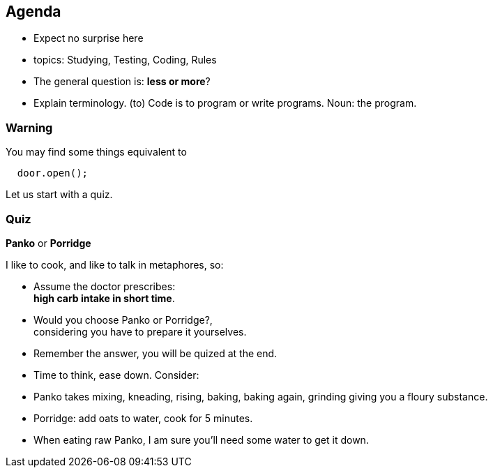 
[.lightbg,background-video="videos/relaxing.mp4",background-video-loop="true",background-video-muted="true",background-opacity="0.8"]
== Agenda

* Expect no surprise here
* topics: Studying, Testing, Coding, Rules
* The general question is: *less or more*?

[.notes]
--
* Explain terminology. (to) Code is to program or write programs. Noun: the program.

--

[.lightbg,background-video="videos/relaxing.mp4",background-video-loop="true",background-video-muted="true",background-opacity="1.0"]
=== Warning

.You may find some things equivalent to
[source,java]
----
  door.open();
----

[.notes]
--
Let us start with a quiz.
--

[.lightbg,background-image="images/panko-or-porridge.png",background-opacity="0.7"]
=== Quiz

[big blue]*Panko* or [big blue]*Porridge*

I like to cook, and like to talk in metaphores, so:

* Assume the doctor prescribes: +
 [blue]*high carb intake in short time*.
* Would you choose [blue]#Panko# or [blue]#Porridge#?, +
  considering you have to prepare it yourselves.
* Remember the answer, you will be [blue]#quized# at the end.

[.notes]
--
* Time to think, ease down. Consider:
* Panko takes mixing, kneading, rising,  baking, baking again, grinding giving you a floury substance.
* Porridge: add oats to water, cook for 5 minutes.
* When eating raw Panko, I am [red]#sure# you'll need some water to get it down.
--
